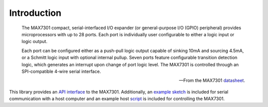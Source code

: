 Introduction
============

    The MAX7301 compact, serial-interfaced I/O expander (or general-purpose I/O
    (GPIO) peripheral) provides microprocessors with up to 28 ports. Each port
    is individually user configurable to either a logic input or logic output.

    Each port can be configured either as a push-pull logic output capable of
    sinking 10mA and sourcing 4.5mA, or a Schmitt logic input with optional
    internal pullup. Seven ports feature configurable transition detection
    logic, which generates an interrupt upon change of port logic level. The
    MAX7301 is controlled through an SPI-compatible 4-wire serial interface.

    -- From the MAX7301 datasheet_.

This library provides an `API interface`_ to the MAX7301. Additionally, an
example_ sketch_ is included for serial communication with a host computer and an
example host script_ is included for controlling the MAX7301.


.. _datasheet: https://datasheets.maximintegrated.com/en/ds/MAX7301.pdf
.. _API interface: usage
.. _example: example
.. _sketch: https://github.com/jfjlaros/max7301/blob/master/device/src/device.ino
.. _script: https://github.com/jfjlaros/max7301/blob/master/host/host.py
